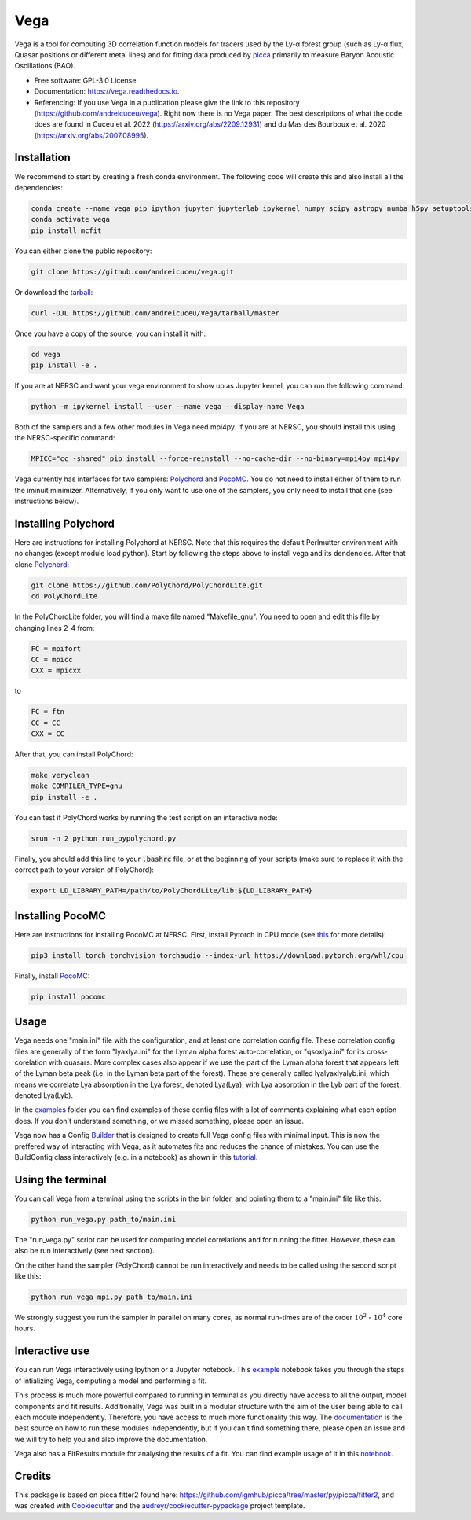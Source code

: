 ====
Vega
====

.. image:: https://github.com/andreicuceu/vega/actions/workflows/python_package.yml/badge.svg?branch=master
    :target: https://github.com/andreicuceu/vega/actions/workflows/python_package.yml

.. image:: https://readthedocs.org/projects/lyafit/badge/?version=latest
        :target: https://vega.readthedocs.io/en/latest/?badge=latest

.. image:: https://codecov.io/gh/andreicuceu/Vega/branch/master/graph/badge.svg
        :target: https://codecov.io/gh/andreicuceu/Vega


Vega is a tool for computing 3D correlation function models for tracers used by the Ly-α forest group (such as Ly-α flux, Quasar positions or different metal lines) and for fitting data produced by `picca <https://github.com/igmhub/picca>`__ primarily to measure Baryon Acoustic Oscillations (BAO).

* Free software: GPL-3.0 License
* Documentation: https://vega.readthedocs.io.
* Referencing: If you use Vega in a publication please give the link to this repository (https://github.com/andreicuceu/vega). Right now there is no Vega paper. The best descriptions of what the code does are found in Cuceu et al. 2022 (https://arxiv.org/abs/2209.12931) and du Mas des Bourboux et al. 2020 (https://arxiv.org/abs/2007.08995).

Installation
------------

We recommend to start by creating a fresh conda environment. The following code will create this and also install all the dependencies:

.. code-block:: console

    conda create --name vega pip ipython jupyter jupyterlab ipykernel numpy scipy astropy numba h5py setuptools "iminuit>=2.0.0" cachetools matplotlib
    conda activate vega
    pip install mcfit

You can either clone the public repository:

.. code-block:: console

    git clone https://github.com/andreicuceu/vega.git

Or download the `tarball`_:

.. code-block:: console

    curl -OJL https://github.com/andreicuceu/Vega/tarball/master

Once you have a copy of the source, you can install it with:

.. code-block:: console

    cd vega
    pip install -e .

If you are at NERSC and want your vega environment to show up as Jupyter kernel, you can run the following command:

.. code-block:: console

    python -m ipykernel install --user --name vega --display-name Vega

Both of the samplers and a few other modules in Vega need mpi4py. If you are at NERSC, you should install this using the NERSC-specific command:

.. code-block:: console

    MPICC="cc -shared" pip install --force-reinstall --no-cache-dir --no-binary=mpi4py mpi4py

Vega currently has interfaces for two samplers: `Polychord`_ and `PocoMC`_. You do not need to install either of them to run the iminuit minimizer. Alternatively, if you only want to use one of the samplers, you only need to install that one (see instructions below).

.. _tarball: https://github.com/andreicuceu/Vega/tarball/master
.. _Polychord: https://github.com/PolyChord/PolyChordLite
.. _PocoMC: https://github.com/minaskar/pocomc

Installing Polychord
--------------------

Here are instructions for installing Polychord at NERSC. Note that this requires the default Perlmutter environment with no changes (except module load python). Start by following the steps above to install vega and its dendencies. After that clone `Polychord`_:

.. code-block:: console

    git clone https://github.com/PolyChord/PolyChordLite.git
    cd PolyChordLite
    
In the PolyChordLite folder, you will find a make file named "Makefile_gnu". You need to open and edit this file by changing lines 2-4 from:

.. code-block:: make

    FC = mpifort
    CC = mpicc
    CXX = mpicxx
    
to

.. code-block:: make

    FC = ftn
    CC = CC
    CXX = CC
    
After that, you can install PolyChord:

.. code-block:: console

    make veryclean
    make COMPILER_TYPE=gnu
    pip install -e .

You can test if PolyChord works by running the test script on an interactive node:

.. code-block:: console

    srun -n 2 python run_pypolychord.py

Finally, you should add this line to your :code:`.bashrc` file, or at the beginning of your scripts (make sure to replace it with the correct path to your version of PolyChord):

.. code-block:: console

    export LD_LIBRARY_PATH=/path/to/PolyChordLite/lib:${LD_LIBRARY_PATH}

.. _Polychord: https://github.com/PolyChord/PolyChordLite

Installing PocoMC
-----------------

Here are instructions for installing PocoMC at NERSC. First, install Pytorch in CPU mode (see `this`_ for more details):

.. code-block:: console

    pip3 install torch torchvision torchaudio --index-url https://download.pytorch.org/whl/cpu

Finally, install `PocoMC`_:

.. code-block:: console

    pip install pocomc

.. _this: https://pytorch.org/get-started/locally/
.. _PocoMC: https://github.com/minaskar/pocomc

Usage
-----

Vega needs one "main.ini" file with the configuration, and at least one correlation config file. These correlation config files are generally of the form "lyaxlya.ini" for the Lyman alpha forest auto-correlation, or "qsoxlya.ini" for its cross-corelation with quasars. More complex cases also appear if we use the part of the Lyman alpha forest that appears left of the Lyman beta peak (i.e. in the Lyman beta part of the forest). These are generally called lyalyaxlyalyb.ini, which means we correlate Lya absorption in the Lya forest, denoted Lya(Lya), with Lya absorption in the Lyb part of the forest, denoted Lya(Lyb).

In the `examples`_ folder you can find examples of these config files with a lot of comments explaining what each option does. If you don't understand something, or we missed something, please open an issue.

Vega now has a Config `Builder`_ that is designed to create full Vega config files with minimal input. This is now the preffered way of interacting with Vega, as it automates fits and reduces the chance of mistakes. You can use the BuildConfig class interactively (e.g. in a notebook) as shown in this `tutorial`_.

.. _documentation: https://vega.readthedocs.io/en/latest/?badge=latest
.. _examples: https://github.com/andreicuceu/Vega/tree/master/examples
.. _Builder: https://github.com/andreicuceu/vega/blob/master/vega/build_config.py
.. _tutorial: https://github.com/andreicuceu/vega/blob/master/examples/config_creation.ipynb

Using the terminal
------------------
You can call Vega from a terminal using the scripts in the bin folder, and pointing them to a "main.ini" file like this:

.. code-block:: console

    python run_vega.py path_to/main.ini

The "run_vega.py" script can be used for computing model correlations and for running the fitter. However, these can also be run interactively (see next section).

On the other hand the sampler (PolyChord) cannot be run interactively and needs to be called using the second script like this:

.. code-block:: console

    python run_vega_mpi.py path_to/main.ini

We strongly suggest you run the sampler in parallel on many cores, as normal run-times are of the order :math:`10^2` - :math:`10^4` core hours.

Interactive use
---------------

You can run Vega interactively using Ipython or a Jupyter notebook. This `example`_ notebook takes you through the steps of intializing Vega, computing a model and performing a fit.

This process is much more powerful compared to running in terminal as you directly have access to all the output, model components and fit results. Additionally, Vega was built in a modular structure with the aim of the user being able to call each module independently. Therefore, you have access to much more functionality this way. The `documentation`_ is the best source on how to run these modules independently, but if you can't find something there, please open an issue and we will try to help you and also improve the documentation.

Vega also has a FitResults module for analysing the results of a fit. You can find example usage of it in this `notebook`_.

.. _example: https://github.com/andreicuceu/Vega/blob/master/examples/Vega_tutorial.ipynb
.. _notebook: https://github.com/andreicuceu/Vega/blob/master/examples/FitResultsTutorial.ipynb

Credits
-------

This package is based on picca fitter2 found here: https://github.com/igmhub/picca/tree/master/py/picca/fitter2, and was created with Cookiecutter_ and the `audreyr/cookiecutter-pypackage`_ project template.

.. _Cookiecutter: https://github.com/audreyr/cookiecutter
.. _`audreyr/cookiecutter-pypackage`: https://github.com/audreyr/cookiecutter-pypackage
